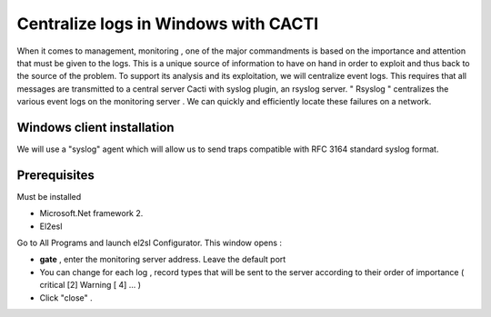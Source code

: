======================
Centralize logs in Windows with CACTI
======================

When it comes to management, monitoring , one of the major commandments is based on the importance and attention that must be given to the logs. This is a unique source of information to have on hand in order to exploit and thus back to the source of the problem. To support its analysis and its exploitation, we will centralize event logs. This requires that all messages are transmitted to a central server Cacti with syslog plugin, an rsyslog server. " Rsyslog " centralizes the various event logs on the monitoring server . We can quickly and efficiently locate these failures on a network.

Windows client installation
=========

We will use a "syslog" agent which will allow us to send traps compatible with RFC 3164 standard syslog format.

Prerequisites
=========

Must be installed

+	Microsoft.Net framework 2. 
+	El2esl

Go to All Programs and launch el2sl Configurator. This window opens :

+ **gate** , enter the monitoring server address. Leave the default port
+ You can change for each log , record types that will be sent to the server according to their order of importance ( critical [2] Warning [ 4] ... )
+ Click "close" .
